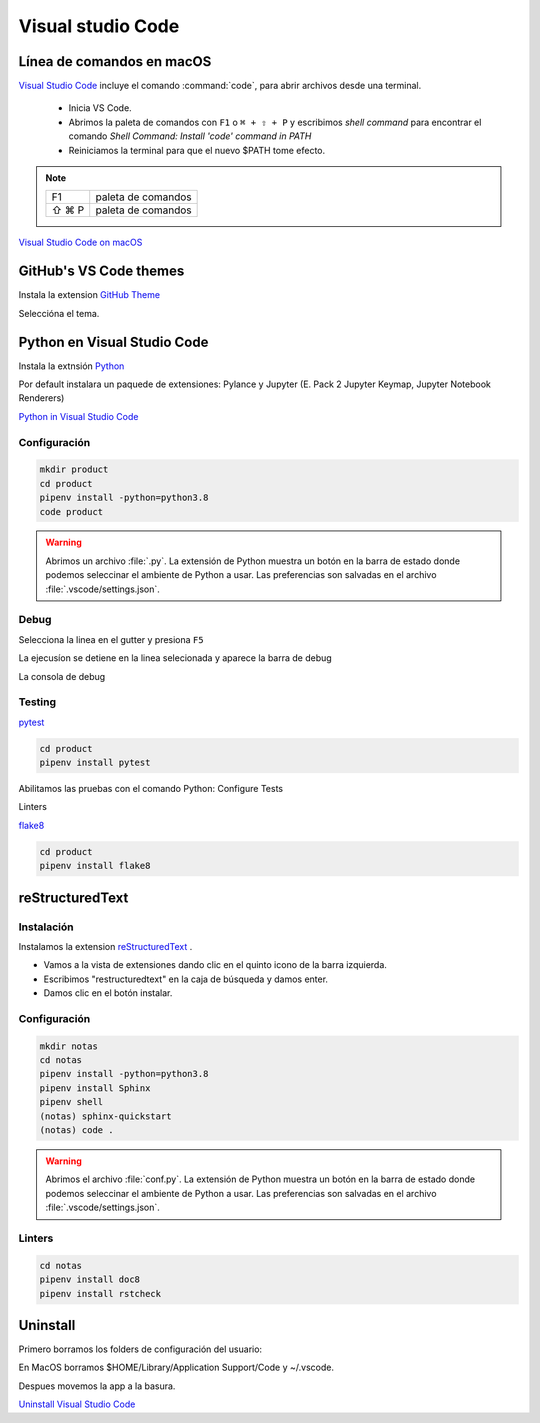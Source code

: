 Visual studio Code
==================


Línea de comandos en macOS
--------------------------

`Visual Studio Code <https://code.visualstudio.com/>`_ incluye el comando :command:`code`, para abrir archivos desde una terminal.


 * Inicia VS Code.
 * Abrimos la paleta de comandos con ``F1`` o ``⌘ + ⇧ + P`` y escribimos *shell command* para encontrar el comando *Shell Command: Install 'code' command in PATH*
 * Reiniciamos la terminal para que el nuevo $PATH tome efecto.


.. note::

    ========  =============================================
    F1        paleta de comandos
    ⇧ ⌘ P     paleta de comandos
    ========  =============================================

.. image:: _static/vscode/vsc_shell.png
   :alt: shell command

`Visual Studio Code on macOS <https://code.visualstudio.com/docs/setup/mac>`_


GitHub's VS Code themes
-----------------------

Instala la extension `GitHub Theme <https://github.com/primer/github-vscode-theme>`_

Seleccióna el tema.

.. image:: _static/vscode/github-themes.png
   :alt: set color theme


Python en Visual Studio Code
----------------------------

Instala la extnsión `Python <https://marketplace.visualstudio.com/items?itemName=ms-python.python>`_

Por default instalara un paquede de extensiones: Pylance y Jupyter (E. Pack 2 Jupyter Keymap, Jupyter Notebook Renderers)

`Python in Visual Studio Code <https://code.visualstudio.com/docs/languages/python>`_

Configuración
~~~~~~~~~~~~~

.. code-block:: shell

    mkdir product
    cd product
    pipenv install -python=python3.8
    code product


.. image:: _static/vscode/vsc_interpreter.png
   :alt: shell command


.. warning::

    Abrimos un archivo :file:`.py`. La extensión de Python muestra un botón en la barra de estado donde podemos seleccinar el ambiente de Python a usar. Las preferencias son salvadas en el archivo :file:`.vscode/settings.json`.


Debug
~~~~~

Selecciona la linea en el gutter y presiona ``F5``


.. image:: _static/vscode/vsc_debug.png
   :alt: shell command

La ejecusíon se detiene en la linea selecionada y aparece la barra de debug

.. image:: _static/vscode/vsc_debugtoolbar.png
   :alt: shell command


La consola de debug

.. image:: _static/vscode/vsc_debugconsole.png
   :alt: shell command


Testing
~~~~~~~
`pytest <https://code.visualstudio.com/docs/python/testing#_enable-a-test-framework>`_

.. code-block:: shell

    cd product
    pipenv install pytest

Abilitamos las pruebas con el comando Python: Configure Tests

Linters

`flake8 <https://code.visualstudio.com/docs/python/linting#_enable-linters>`_

.. code-block:: shell

    cd product
    pipenv install flake8


reStructuredText
----------------

Instalación
~~~~~~~~~~~

Instalamos la extension `reStructuredText <https://docs.restructuredtext.net>`_ .

* Vamos a la vista de extensiones dando clic en el quinto icono de la barra izquierda.
* Escribimos "restructuredtext" en la caja de búsqueda y damos enter.
* Damos clic en el botón instalar.


Configuración
~~~~~~~~~~~~~

.. code-block:: shell

    mkdir notas
    cd notas
    pipenv install -python=python3.8
    pipenv install Sphinx
    pipenv shell
    (notas) sphinx-quickstart
    (notas) code .



.. warning::

    Abrimos el archivo :file:`conf.py`. La extensión de Python muestra un botón en la barra de estado donde podemos seleccinar el ambiente de Python a usar. Las preferencias son salvadas en el archivo :file:`.vscode/settings.json`.


Linters
~~~~~~~

.. code-block:: shell

    cd notas
    pipenv install doc8
    pipenv install rstcheck


Uninstall
---------

Primero borramos los folders de configuración del usuario:

En MacOS borramos $HOME/Library/Application Support/Code y ~/.vscode.

Despues movemos la app a la basura.

`Uninstall Visual Studio Code <https://code.visualstudio.com/docs/setup/uninstall>`_

